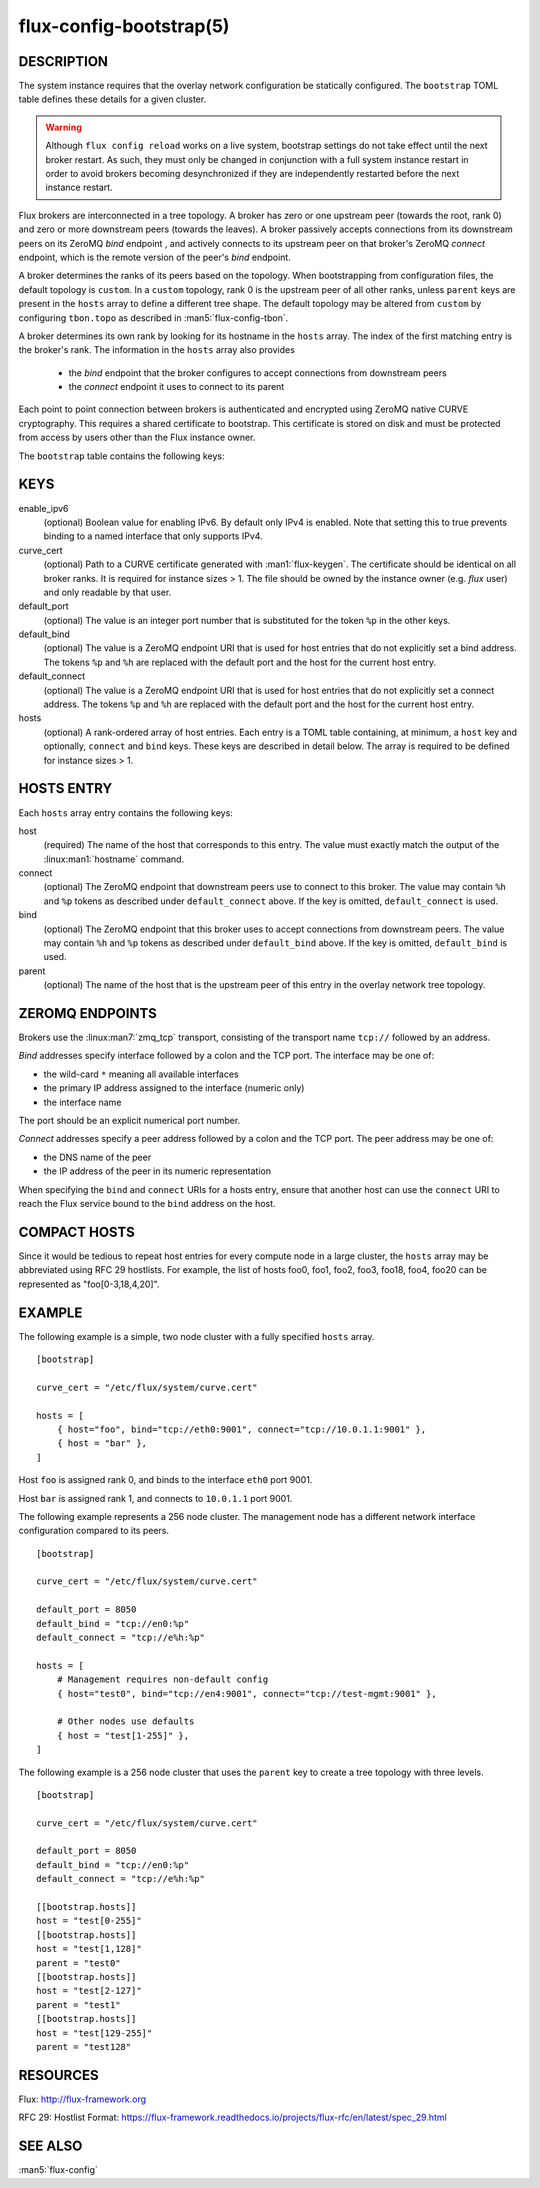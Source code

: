 ========================
flux-config-bootstrap(5)
========================


DESCRIPTION
===========

The system instance requires that the overlay network configuration be
statically configured.  The ``bootstrap`` TOML table defines these details
for a given cluster.

.. warning::
   Although ``flux config reload`` works on a live system, bootstrap
   settings do not take effect until the next broker restart.  As such, they
   must only be changed in conjunction with a full system instance restart in
   order to avoid brokers becoming desynchronized if they are independently
   restarted before the next instance restart.

Flux brokers are interconnected in a tree topology.  A broker has zero or one
upstream peer (towards the root, rank 0) and zero or more downstream peers
(towards the leaves).  A broker passively accepts connections from its
downstream peers on its ZeroMQ `bind` endpoint , and actively connects to its
upstream peer on that broker's ZeroMQ `connect` endpoint, which is the
remote version of the peer's `bind` endpoint.

A broker determines the ranks of its peers based on the topology.  When
bootstrapping from configuration files, the default topology is ``custom``.
In a ``custom`` topology, rank 0 is the upstream peer of all other ranks,
unless ``parent`` keys are present in the ``hosts`` array to define a
different tree shape.  The default topology may be altered from ``custom``
by configuring ``tbon.topo`` as described in :man5:`flux-config-tbon`.

A broker determines its own rank by looking for its hostname in the ``hosts``
array.  The index of the first matching entry is the broker's rank.  The
information in the ``hosts`` array also provides
 - the `bind` endpoint that the broker configures to accept connections
   from downstream peers
 - the `connect` endpoint it uses to connect to its parent

Each point to point connection between brokers is authenticated and encrypted
using ZeroMQ native CURVE cryptography.  This requires a shared certificate
to bootstrap.  This certificate is stored on disk and must be protected from
access by users other than the Flux instance owner.

The ``bootstrap`` table contains the following keys:


KEYS
====

enable_ipv6
   (optional) Boolean value for enabling IPv6.  By default only IPv4 is
   enabled.  Note that setting this to true prevents binding to a named
   interface that only supports IPv4.

curve_cert
   (optional) Path to a CURVE certificate generated with
   :man1:`flux-keygen`.  The certificate should be identical on all
   broker ranks.  It is required for instance sizes > 1.  The file should
   be owned by the instance owner (e.g. `flux` user) and only readable by
   that user.

default_port
   (optional) The value is an integer port number that is substituted
   for the token ``%p`` in the other keys.

default_bind
   (optional) The value is a ZeroMQ endpoint URI that is used for host
   entries that do not explicitly set a bind address. The tokens
   ``%p`` and ``%h`` are replaced with the default port and the host
   for the current host entry.

default_connect
   (optional) The value is a ZeroMQ endpoint URI that is used for host
   entries that do not explicitly set a connect address. The tokens
   ``%p`` and ``%h`` are replaced with the default port and the host
   for the current host entry.

hosts
   (optional) A rank-ordered array of host entries. Each entry is a TOML
   table containing, at minimum, a ``host`` key and optionally, ``connect``
   and ``bind`` keys.  These keys are described in detail below. The array
   is required to be defined for instance sizes > 1.

HOSTS ENTRY
===========

Each ``hosts`` array entry contains the following keys:

host
   (required) The name of the host that corresponds to this entry.  The value
   must exactly match the output of the :linux:man1:`hostname` command.

connect
   (optional) The ZeroMQ endpoint that downstream peers use to connect to this
   broker.  The value may contain ``%h`` and ``%p`` tokens as described under
   ``default_connect`` above.  If the key is omitted, ``default_connect``
   is used.

bind
   (optional) The ZeroMQ endpoint that this broker uses to accept connections
   from downstream peers.  The value may contain ``%h`` and ``%p`` tokens as
   described under ``default_bind`` above.  If the key is omitted,
   ``default_bind`` is used.

parent
    (optional) The name of the host that is the upstream peer of this entry
    in the overlay network tree topology.

ZEROMQ ENDPOINTS
================

Brokers use the :linux:man7:`zmq_tcp` transport, consisting of the transport
name ``tcp://`` followed by an address.

`Bind` addresses specify interface followed by a colon and the TCP port.
The interface may be one of:

- the wild-card ``*`` meaning all available interfaces

- the primary IP address assigned to the interface (numeric only)

- the interface name

The port should be an explicit numerical port number.

`Connect` addresses specify a peer address followed by a colon and the TCP port.
The peer address may be one of:

- the DNS name of the peer

- the IP address of the peer in its numeric representation

When specifying the ``bind`` and ``connect`` URIs for a hosts entry, ensure
that another host can use the ``connect`` URI to reach the Flux service bound
to the ``bind`` address on the host.


COMPACT HOSTS
=============

Since it would be tedious to repeat host entries for every compute
node in a large cluster, the ``hosts`` array may be abbreviated using
RFC 29 hostlists.  For example, the list of hosts foo0, foo1, foo2,
foo3, foo18, foo4, foo20 can be represented as "foo[0-3,18,4,20]".


EXAMPLE
=======

The following example is a simple, two node cluster with a fully specified
``hosts`` array.

::

   [bootstrap]

   curve_cert = "/etc/flux/system/curve.cert"

   hosts = [
       { host="foo", bind="tcp://eth0:9001", connect="tcp://10.0.1.1:9001" },
       { host = "bar" },
   ]


Host ``foo`` is assigned rank 0, and binds to the interface ``eth0`` port 9001.

Host ``bar`` is assigned rank 1, and connects to ``10.0.1.1`` port 9001.

The following example represents a 256 node cluster.  The management node has
a different network interface configuration compared to its peers.

::

   [bootstrap]

   curve_cert = "/etc/flux/system/curve.cert"

   default_port = 8050
   default_bind = "tcp://en0:%p"
   default_connect = "tcp://e%h:%p"

   hosts = [
       # Management requires non-default config
       { host="test0", bind="tcp://en4:9001", connect="tcp://test-mgmt:9001" },

       # Other nodes use defaults
       { host = "test[1-255]" },
   ]

The following example is a 256 node cluster that uses the ``parent`` key to
create a tree topology with three levels.

::

   [bootstrap]

   curve_cert = "/etc/flux/system/curve.cert"

   default_port = 8050
   default_bind = "tcp://en0:%p"
   default_connect = "tcp://e%h:%p"

   [[bootstrap.hosts]]
   host = "test[0-255]"
   [[bootstrap.hosts]]
   host = "test[1,128]"
   parent = "test0"
   [[bootstrap.hosts]]
   host = "test[2-127]"
   parent = "test1"
   [[bootstrap.hosts]]
   host = "test[129-255]"
   parent = "test128"


RESOURCES
=========

Flux: http://flux-framework.org

RFC 29: Hostlist Format: https://flux-framework.readthedocs.io/projects/flux-rfc/en/latest/spec_29.html


SEE ALSO
========

:man5:`flux-config`
